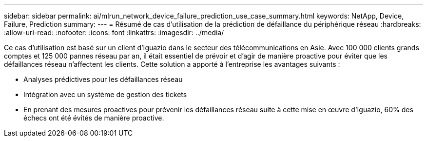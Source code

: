 ---
sidebar: sidebar 
permalink: ai/mlrun_network_device_failure_prediction_use_case_summary.html 
keywords: NetApp, Device, Failure, Prediction 
summary:  
---
= Résumé de cas d'utilisation de la prédiction de défaillance du périphérique réseau
:hardbreaks:
:allow-uri-read: 
:nofooter: 
:icons: font
:linkattrs: 
:imagesdir: ../media/


[role="lead"]
Ce cas d'utilisation est basé sur un client d'Iguazio dans le secteur des télécommunications en Asie. Avec 100 000 clients grands comptes et 125 000 pannes réseau par an, il était essentiel de prévoir et d'agir de manière proactive pour éviter que les défaillances réseau n'affectent les clients. Cette solution a apporté à l'entreprise les avantages suivants :

* Analyses prédictives pour les défaillances réseau
* Intégration avec un système de gestion des tickets
* En prenant des mesures proactives pour prévenir les défaillances réseau suite à cette mise en œuvre d'Iguazio, 60% des échecs ont été évités de manière proactive.

